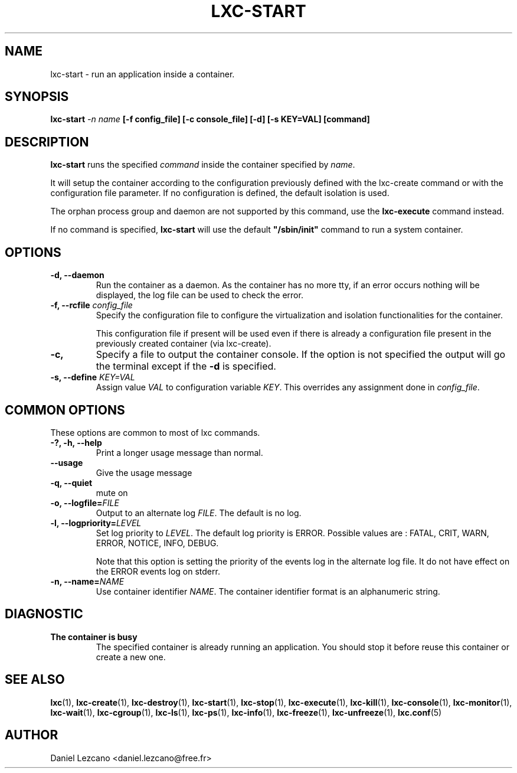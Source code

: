 .\\" auto-generated by docbook2man-spec $Revision: 1.2 $
.TH "LXC-START" "1" "Wed Aug 31 21:48:43 CST 2011" "" ""
.SH NAME
lxc-start \- run an application inside a container.
.SH SYNOPSIS
.sp
\fBlxc-start \fI-n
name\fB [-f
config_file] [-c
console_file] [-d] [-s
KEY=VAL]
[command]\fR
.SH "DESCRIPTION"
.PP
\fBlxc-start\fR runs the specified
\fIcommand\fR inside the container
specified by \fIname\fR\&.
.PP
It will setup the container
according to the configuration previously defined with the
lxc-create command or with the configuration file parameter.
If no configuration is
defined, the default isolation is used.
.PP
The orphan process group
and daemon are not supported by this command, use
the \fBlxc-execute\fR command instead.
.PP
If no command is specified, \fBlxc-start\fR will
use the default
\fB"/sbin/init"\fR command to run a system
container.
.SH "OPTIONS"
.TP
\fB-d, --daemon\fR
Run the container as a daemon. As the container has no
more tty, if an error occurs nothing will be displayed,
the log file can be used to check the error.
.TP
\fB-f, --rcfile \fIconfig_file\fB\fR
Specify the configuration file to configure the virtualization
and isolation functionalities for the container.

This configuration file if present will be used even if there is
already a configuration file present in the previously created
container (via lxc-create).
.TP
\fB-c,\fR
Specify a file to output the container console. If the
option is not specified the output will go the terminal
except if the \fB-d\fR is specified.
.TP
\fB-s, --define \fIKEY=VAL\fB\fR
Assign value \fIVAL\fR to configuration
variable \fIKEY\fR\&. This overrides any
assignment done in \fIconfig_file\fR\&.
.SH "COMMON OPTIONS"
.PP
These options are common to most of lxc commands.
.TP
\fB-?, -h, --help\fR
Print a longer usage message than normal.
.TP
\fB--usage\fR
Give the usage message
.TP
\fB-q, --quiet\fR
mute on
.TP
\fB-o, --logfile=\fIFILE\fB\fR
Output to an alternate log
\fIFILE\fR\&. The default is no log.
.TP
\fB-l, --logpriority=\fILEVEL\fB\fR
Set log priority to
\fILEVEL\fR\&. The default log
priority is ERROR\&. Possible values are :
FATAL, CRIT,
WARN, ERROR,
NOTICE, INFO,
DEBUG\&.

Note that this option is setting the priority of the events
log in the alternate log file. It do not have effect on the
ERROR events log on stderr.
.TP
\fB-n, --name=\fINAME\fB\fR
Use container identifier \fINAME\fR\&.
The container identifier format is an alphanumeric string.
.SH "DIAGNOSTIC"
.TP
\fBThe container is busy\fR
The specified container is already running an
application. You should stop it before reuse this
container or create a new one.
.SH "SEE ALSO"
.PP
\fBlxc\fR(1),
\fBlxc-create\fR(1),
\fBlxc-destroy\fR(1),
\fBlxc-start\fR(1),
\fBlxc-stop\fR(1),
\fBlxc-execute\fR(1),
\fBlxc-kill\fR(1),
\fBlxc-console\fR(1),
\fBlxc-monitor\fR(1),
\fBlxc-wait\fR(1),
\fBlxc-cgroup\fR(1),
\fBlxc-ls\fR(1),
\fBlxc-ps\fR(1),
\fBlxc-info\fR(1),
\fBlxc-freeze\fR(1),
\fBlxc-unfreeze\fR(1),
\fBlxc.conf\fR(5)
.SH "AUTHOR"
.PP
Daniel Lezcano <daniel.lezcano@free.fr>
